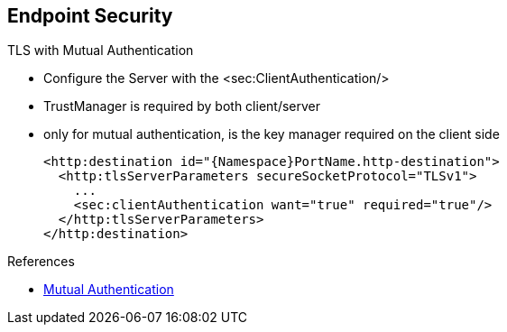 :noaudio:

[#endpoint-security-mutual]
== Endpoint Security

.TLS with Mutual Authentication
* Configure the Server with the +<sec:ClientAuthentication/>+
* TrustManager is required by both client/server
* only for mutual authentication, is the key manager required on the client side
+
[source,xml]
----
<http:destination id="{Namespace}PortName.http-destination">
  <http:tlsServerParameters secureSocketProtocol="TLSv1">
    ...
    <sec:clientAuthentication want="true" required="true"/>
  </http:tlsServerParameters>
</http:destination>
----

.References
* https://access.redhat.com/documentation/en-US/Red_Hat_JBoss_Fuse/6.2.1/html/Apache_CXF_Security_Guide/ConfigTLS.html#i305901[Mutual Authentication]

ifdef::showscript[]
[.notes]
****

== Endpoint Security

When the mutual TLS authentication is needed between the client and the server and that the server expects to get the certificate of the client and its public key to sign/encrypt/decrypt or digest the content
of the SOAP Message, then we will use the Java class +org.apache.cxf.configuration.security.ClientAuthentication+ or its corresponding XML Tag + <sec:clientAuthentication/>. To configure that the mutual authentication is required, we
will use the boolean values required or want to specify if the authentication is required or defined as optional.

The Client Authentication feature doesn't refer to the fact that a username with a password must be provided by the client but means that the Client must provide its certificate containing its public key that the Server
will verify using its TrustManager.

The Server TLS Parameters will be configured in this case with a Trust and KeyManagers like also the client. Remark that KeyManager is only required at client side for Mutual Authentication

****
endif::showscript[]